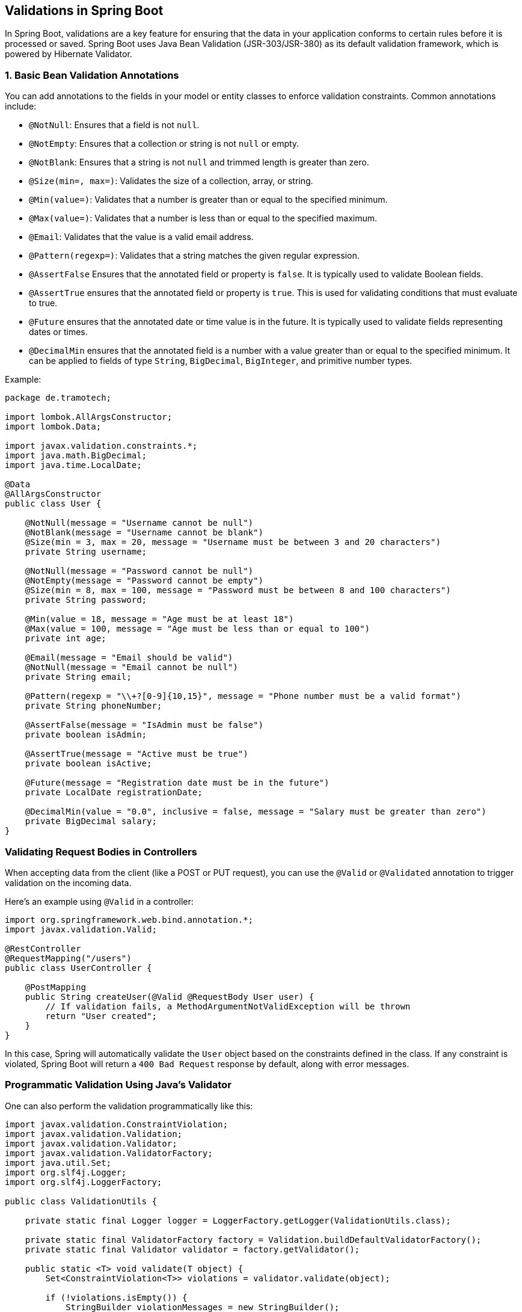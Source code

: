 == Validations in Spring Boot

In Spring Boot, validations are a key feature for ensuring that the data in your application conforms to certain rules before it is processed or saved. Spring Boot uses Java Bean Validation (JSR-303/JSR-380) as its default validation framework, which is powered by Hibernate Validator.

=== 1. Basic Bean Validation Annotations
You can add annotations to the fields in your model or entity classes to enforce validation constraints. Common annotations include:

- `@NotNull`: Ensures that a field is not `null`.
- `@NotEmpty`: Ensures that a collection or string is not `null` or empty.
- `@NotBlank`: Ensures that a string is not `null` and trimmed length is greater than zero.
- `@Size(min=, max=)`: Validates the size of a collection, array, or string.
- `@Min(value=)`: Validates that a number is greater than or equal to the specified minimum.
- `@Max(value=)`: Validates that a number is less than or equal to the specified maximum.
- `@Email`: Validates that the value is a valid email address.
- `@Pattern(regexp=)`: Validates that a string matches the given regular expression.
- `@AssertFalse` Ensures that the annotated field or property is `false`. It is typically used to validate Boolean fields.
- `@AssertTrue` ensures that the annotated field or property is `true`. This is used for validating conditions that must evaluate to true.
- `@Future` ensures that the annotated date or time value is in the future. It is typically used to validate fields representing dates or times.
- `@DecimalMin` ensures that the annotated field is a number with a value greater than or equal to the specified minimum. It can be applied to fields of type `String`, `BigDecimal`, `BigInteger`, and primitive number types.

Example:

[source,java,options=nowrap]
----
package de.tramotech;

import lombok.AllArgsConstructor;
import lombok.Data;

import javax.validation.constraints.*;
import java.math.BigDecimal;
import java.time.LocalDate;

@Data
@AllArgsConstructor
public class User {

    @NotNull(message = "Username cannot be null")
    @NotBlank(message = "Username cannot be blank")
    @Size(min = 3, max = 20, message = "Username must be between 3 and 20 characters")
    private String username;

    @NotNull(message = "Password cannot be null")
    @NotEmpty(message = "Password cannot be empty")
    @Size(min = 8, max = 100, message = "Password must be between 8 and 100 characters")
    private String password;

    @Min(value = 18, message = "Age must be at least 18")
    @Max(value = 100, message = "Age must be less than or equal to 100")
    private int age;

    @Email(message = "Email should be valid")
    @NotNull(message = "Email cannot be null")
    private String email;

    @Pattern(regexp = "\\+?[0-9]{10,15}", message = "Phone number must be a valid format")
    private String phoneNumber;

    @AssertFalse(message = "IsAdmin must be false")
    private boolean isAdmin;

    @AssertTrue(message = "Active must be true")
    private boolean isActive;

    @Future(message = "Registration date must be in the future")
    private LocalDate registrationDate;

    @DecimalMin(value = "0.0", inclusive = false, message = "Salary must be greater than zero")
    private BigDecimal salary;
}
----

=== Validating Request Bodies in Controllers
When accepting data from the client (like a POST or PUT request), you can use the `@Valid` or `@Validated` annotation to trigger validation on the incoming data.

Here’s an example using `@Valid` in a controller:

[source,java,options=nowrap]
----
import org.springframework.web.bind.annotation.*;
import javax.validation.Valid;

@RestController
@RequestMapping("/users")
public class UserController {

    @PostMapping
    public String createUser(@Valid @RequestBody User user) {
        // If validation fails, a MethodArgumentNotValidException will be thrown
        return "User created";
    }
}
----

In this case, Spring will automatically validate the `User` object based on the constraints defined in the class. If any constraint is violated, Spring Boot will return a `400 Bad Request` response by default, along with error messages.

=== Programmatic Validation Using Java's Validator
One can also perform the validation programmatically like this:

[source,java,options=nowrap]
----
import javax.validation.ConstraintViolation;
import javax.validation.Validation;
import javax.validation.Validator;
import javax.validation.ValidatorFactory;
import java.util.Set;
import org.slf4j.Logger;
import org.slf4j.LoggerFactory;

public class ValidationUtils {

    private static final Logger logger = LoggerFactory.getLogger(ValidationUtils.class);

    private static final ValidatorFactory factory = Validation.buildDefaultValidatorFactory();
    private static final Validator validator = factory.getValidator();

    public static <T> void validate(T object) {
        Set<ConstraintViolation<T>> violations = validator.validate(object);

        if (!violations.isEmpty()) {
            StringBuilder violationMessages = new StringBuilder();
            for (ConstraintViolation<T> violation : violations) {
                violationMessages.append(violation.getPropertyPath())
                    .append(" ")
                    .append(violation.getMessage())
                    .append("\n");
            }
            logger.error("Validation failed:\n{}", violationMessages.toString());
            throw new IllegalArgumentException("Validation failed");
        } else {
            logger.info("Validation passed.");
        }
    }
}
----

In the `pom.xml` file, you need to define the dependency for the javax.validation API and include a dependency for its implementation, such as Hibernate Validator. ou also need to provide an implementation for the EL (Expression Language), such as GlassFish's EL implementation.

[source,xml,options=nowrap]
----
 <dependencies>
    <dependency>
      <groupId>javax.validation</groupId>
      <artifactId>validation-api</artifactId>
      <version>2.0.1.Final</version>
    </dependency>

    <dependency>
      <groupId>org.hibernate.validator</groupId>
      <artifactId>hibernate-validator</artifactId>
      <version>6.0.13.Final</version>
    </dependency>

    <dependency>
      <groupId>org.glassfish</groupId>
      <artifactId>javax.el</artifactId>
      <version>3.0.0</version>
    </dependency>

    <dependency>
      <groupId>org.projectlombok</groupId>
      <artifactId>lombok</artifactId>
      <version>1.18.34</version>
    </dependency>
----

=== Custom Error Responses
You can customize how validation errors are handled by defining an exception handler for `MethodArgumentNotValidException` in your `@ControllerAdvice` class:

[source,java,options=nowrap]
----
import org.springframework.http.HttpStatus;
import org.springframework.web.bind.annotation.*;
import org.springframework.web.bind.MethodArgumentNotValidException;
import org.springframework.http.ResponseEntity;
import java.util.HashMap;
import java.util.Map;

@ControllerAdvice
public class ValidationExceptionHandler {

    @ExceptionHandler(MethodArgumentNotValidException.class)
    public ResponseEntity<Map<String, String>> handleValidationExceptions(MethodArgumentNotValidException ex) {
        Map<String, String> errors = new HashMap<>();
        ex.getBindingResult().getFieldErrors().forEach(error ->
            errors.put(error.getField(), error.getDefaultMessage()));
        
        return new ResponseEntity<>(errors, HttpStatus.BAD_REQUEST);
    }
}
----

=== Custom Validators
You can create your own custom validation annotations if the built-in ones do not cover your use case. For example, you can create a `@ValidAge` annotation to validate an age field.

Here’s a simple example:

. Create the annotation:

[source,java,options=nowrap]
----
import javax.validation.Constraint;
import javax.validation.Payload;
import java.lang.annotation.ElementType;
import java.lang.annotation.Retention;
import java.lang.annotation.RetentionPolicy;
import java.lang.annotation.Target;

@Target({ ElementType.FIELD })
@Retention(RetentionPolicy.RUNTIME)
@Constraint(validatedBy = AgeValidator.class)
public @interface ValidAge {
    String message() default "Invalid age";
    Class<?>[] groups() default {};
    Class<? extends Payload>[] payload() default {};
}
----

[start=2]
. Implement the validator:

[source,java,options=nowrap]
----
import javax.validation.ConstraintValidator;
import javax.validation.ConstraintValidatorContext;

public class AgeValidator implements ConstraintValidator<ValidAge, Integer> {

    @Override
    public boolean isValid(Integer age, ConstraintValidatorContext context) {
        return age != null && age >= 18 && age <= 100;
    }
}
----

[start=3]
. Use the custom validator in your model:

[source,java,options=nowrap]
----
public class User {
    @ValidAge
    private Integer age;

    // other fields and methods
}
----

=== Groups and Conditional Validation
In more advanced scenarios, you can define validation groups to apply different validation rules in different contexts using the `groups` attribute of constraint annotations.

For example:

[source,java,options=nowrap]
----
public interface CreateGroup {}
public interface UpdateGroup {}

public class User {

    @NotNull(groups = CreateGroup.class)
    private String name;

    @NotNull(groups = UpdateGroup.class)
    private String email;
}
----

You can then trigger the validation for specific groups in your controller by using the `@Validated` annotation:

[source,java,options=nowrap]
----
@PostMapping
public String createUser(@Validated(CreateGroup.class) @RequestBody User user) {
    return "User created";
}
----


=== Conclusion
Spring Boot validations offer a comprehensive way to validate user input through annotations, ensuring that your application's data is consistent and safe to use. The framework provides both out-of-the-box validations and the flexibility to create custom rules when needed.
